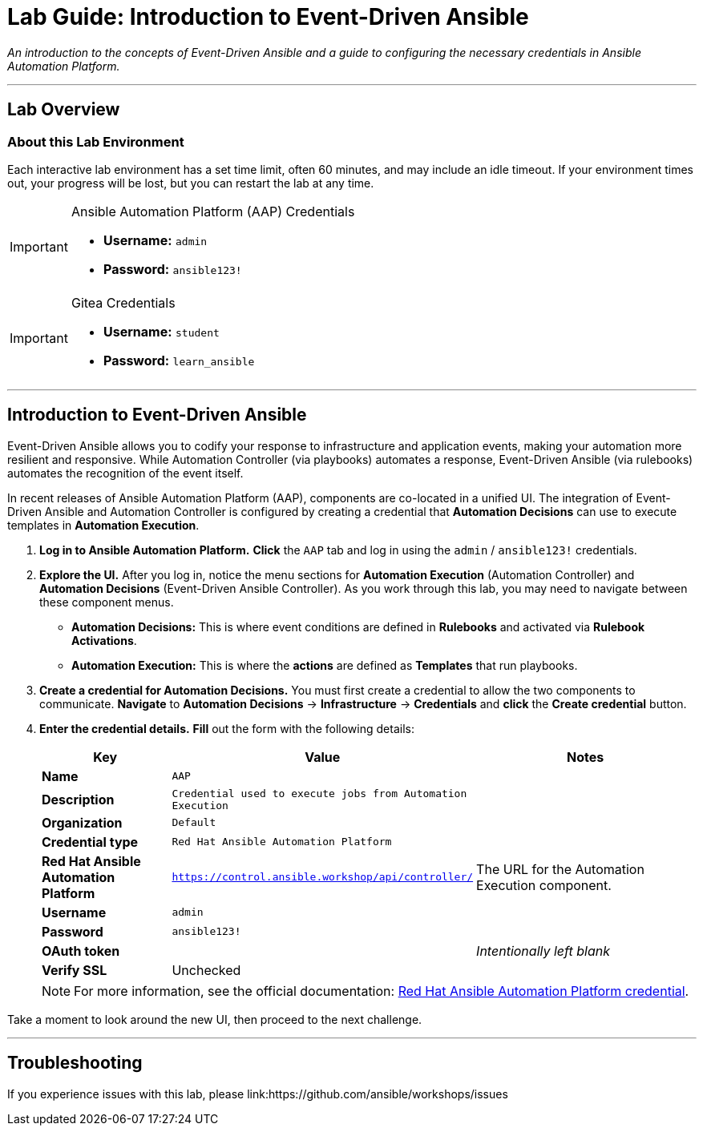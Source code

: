 = Lab Guide: Introduction to Event-Driven Ansible
:doctype: book
:notoc:
:toc-title: Table of Contents
:nosectnums:
:icons: font

_An introduction to the concepts of Event-Driven Ansible and a guide to configuring the necessary credentials in Ansible Automation Platform._

---

== Lab Overview

=== About this Lab Environment

Each interactive lab environment has a set time limit, often 60 minutes, and may include an idle timeout. If your environment times out, your progress will be lost, but you can restart the lab at any time.

[IMPORTANT]
.Ansible Automation Platform (AAP) Credentials
====
* **Username:** `admin`
* **Password:** `ansible123!`
====

[IMPORTANT]
.Gitea Credentials
====
* **Username:** `student`
* **Password:** `learn_ansible`
====

---

== Introduction to Event-Driven Ansible

Event-Driven Ansible allows you to codify your response to infrastructure and application events, making your automation more resilient and responsive. While Automation Controller (via playbooks) automates a response, Event-Driven Ansible (via rulebooks) automates the recognition of the event itself.

In recent releases of Ansible Automation Platform (AAP), components are co-located in a unified UI. The integration of Event-Driven Ansible and Automation Controller is configured by creating a credential that **Automation Decisions** can use to execute templates in **Automation Execution**.

. **Log in to Ansible Automation Platform.** **Click** the `AAP` tab and log in using the `admin` / `ansible123!` credentials.
. **Explore the UI.** After you log in, notice the menu sections for **Automation Execution** (Automation Controller) and **Automation Decisions** (Event-Driven Ansible Controller). As you work through this lab, you may need to navigate between these component menus.
* **Automation Decisions:** This is where event conditions are defined in *Rulebooks* and activated via *Rulebook Activations*.
* **Automation Execution:** This is where the *actions* are defined as *Templates* that run playbooks.
. **Create a credential for Automation Decisions.** You must first create a credential to allow the two components to communicate. **Navigate** to **Automation Decisions** → **Infrastructure** → **Credentials** and **click** the **Create credential** button.
. **Enter the credential details.** **Fill** out the form with the following details:
+
[cols="1,1,2a"]
|===
| Key | Value | Notes

| *Name*
| `AAP`
|

| *Description*
| `Credential used to execute jobs from Automation Execution`
|

| *Organization*
| `Default`
|

| *Credential type*
| `Red Hat Ansible Automation Platform`
|

| *Red Hat Ansible Automation Platform*
| `https://control.ansible.workshop/api/controller/`
| The URL for the Automation Execution component.

| *Username*
| `admin`
|

| *Password*
| `ansible123!`
|

| *OAuth token*
|
| _Intentionally left blank_

| *Verify SSL*
| Unchecked
|
|===
+
NOTE: For more information, see the official documentation: link:https://docs.redhat.com/en/documentation/red_hat_ansible_automation_platform/2.5/html/using_automation_decisions/eda-set-up-rhaap-credential-type#eda-set-up-rhaap-credential-type[Red Hat Ansible Automation Platform credential].

Take a moment to look around the new UI, then proceed to the next challenge.

---

== Troubleshooting

If you experience issues with this lab, please link:https://github.com/ansible/workshops/issues
